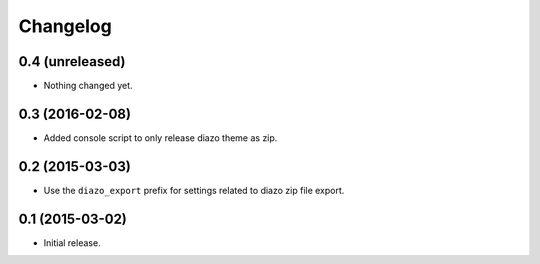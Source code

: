 Changelog
=========

0.4 (unreleased)
----------------

- Nothing changed yet.


0.3 (2016-02-08)
----------------

- Added console script to only release diazo theme as zip.


0.2 (2015-03-03)
----------------

- Use the ``diazo_export`` prefix for settings related to diazo zip file export.


0.1 (2015-03-02)
----------------

- Initial release.
